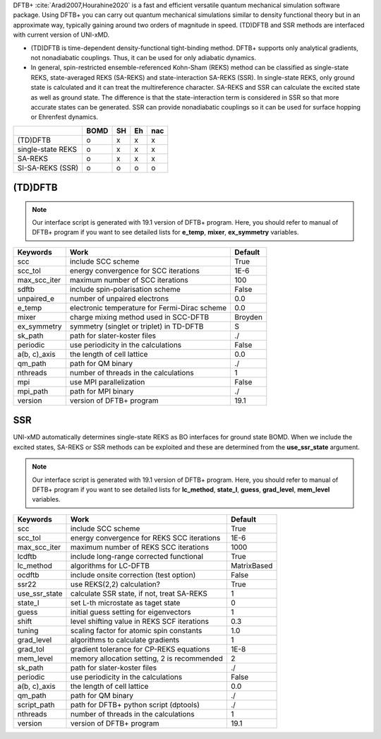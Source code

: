 
DFTB+ :cite:`Aradi2007,Hourahine2020` is a fast and efficient versatile quantum mechanical simulation software package.
Using DFTB+ you can carry out quantum mechanical simulations similar to density functional
theory but in an approximate way, typically gaining around two orders of magnitude in
speed. (TD)DFTB and SSR methods are interfaced with current version of UNI-xMD.

- (TD)DFTB is time-dependent density-functional tight-binding method. DFTB+ supports only
  analytical gradients, not nonadiabatic couplings. Thus, it can be used for only adiabatic dynamics.

- In general, spin-restricted ensemble-referenced Kohn-Sham (REKS) method can be classified
  as single-state REKS, state-averaged REKS (SA-REKS) and state-interaction SA-REKS (SSR).
  In single-state REKS, only ground state is calculated and it can treat the multireference
  character. SA-REKS and SSR can calculate the excited state as well as ground state. The
  difference is that the state-interaction term is considered in SSR so that more accurate
  states can be generated. SSR can provide nonadiabatic couplings so it can be used for
  surface hopping or Ehrenfest dynamics.

+-------------------+------+----+----+-----+
|                   | BOMD | SH | Eh | nac |
+===================+======+====+====+=====+
| (TD)DFTB          | o    | x  | x  | x   |
+-------------------+------+----+----+-----+
| single-state REKS | o    | x  | x  | x   |
+-------------------+------+----+----+-----+
| SA-REKS           | o    | x  | x  | x   |
+-------------------+------+----+----+-----+
| SI-SA-REKS (SSR)  | o    | o  | o  | o   |
+-------------------+------+----+----+-----+

(TD)DFTB
^^^^^^^^^^^^^^^^^^^^^^^^^^^^^^^^^^^^^

.. note:: Our interface script is generated with 19.1 version of DFTB+ program.
   Here, you should refer to manual of DFTB+ program if you want to see detailed
   lists for **e_temp**, **mixer**, **ex_symmetry** variables.

+-------------------+------------------------------------------------+---------+
| Keywords          | Work                                           | Default |
+===================+================================================+=========+
| scc               | include SCC scheme                             | True    |
+-------------------+------------------------------------------------+---------+
| scc_tol           | energy convergence for SCC iterations          | 1E-6    |
+-------------------+------------------------------------------------+---------+
| max_scc_iter      | maximum number of SCC iterations               | 100     |
+-------------------+------------------------------------------------+---------+
| sdftb             | include spin-polarisation scheme               | False   |
+-------------------+------------------------------------------------+---------+
| unpaired_e        | number of unpaired electrons                   | 0.0     |
+-------------------+------------------------------------------------+---------+
| e_temp            | electronic temperature for Fermi-Dirac scheme  | 0.0     |
+-------------------+------------------------------------------------+---------+
| mixer             | charge mixing method used in SCC-DFTB          | Broyden |
+-------------------+------------------------------------------------+---------+
| ex_symmetry       | symmetry (singlet or triplet) in TD-DFTB       | S       |
+-------------------+------------------------------------------------+---------+
| sk_path           | path for slater-koster files                   | ./      |
+-------------------+------------------------------------------------+---------+
| periodic          | use periodicity in the calculations            | False   |
+-------------------+------------------------------------------------+---------+
| a(b, c)_axis      | the length of cell lattice                     | 0.0     |
+-------------------+------------------------------------------------+---------+
| qm_path           | path for QM binary                             | ./      |
+-------------------+------------------------------------------------+---------+
| nthreads          | number of threads in the calculations          | 1       |
+-------------------+------------------------------------------------+---------+
| mpi               | use MPI parallelization                        | False   |
+-------------------+------------------------------------------------+---------+
| mpi_path          | path for MPI binary                            | ./      |
+-------------------+------------------------------------------------+---------+
| version           | version of DFTB+ program                       | 19.1    |
+-------------------+------------------------------------------------+---------+

SSR
^^^^^^^^^^^^^^^^^^^^^^^^^^^^^^^^^^^^^

UNI-xMD automatically determines single-state REKS as BO interfaces for ground state BOMD.
When we include the excited states, SA-REKS or SSR methods can be exploited and these are
determined from the **use_ssr_state** argument.

.. note:: Our interface script is generated with 19.1 version of DFTB+ program.
   Here, you should refer to manual of DFTB+ program if you want to see detailed
   lists for **lc_method**, **state_l**, **guess**, **grad_level**, **mem_level** variables.

+-------------------+------------------------------------------------+-------------+
| Keywords          | Work                                           | Default     |
+===================+================================================+=============+
| scc               | include SCC scheme                             | True        |
+-------------------+------------------------------------------------+-------------+
| scc_tol           | energy convergence for REKS SCC iterations     | 1E-6        |
+-------------------+------------------------------------------------+-------------+
| max_scc_iter      | maximum number of REKS SCC iterations          | 1000        |
+-------------------+------------------------------------------------+-------------+
| lcdftb            | include long-range corrected functional        | True        |
+-------------------+------------------------------------------------+-------------+
| lc_method         | algorithms for LC-DFTB                         | MatrixBased |
+-------------------+------------------------------------------------+-------------+
| ocdftb            | include onsite correction (test option)        | False       |
+-------------------+------------------------------------------------+-------------+
| ssr22             | use REKS(2,2) calculation?                     | True        |
+-------------------+------------------------------------------------+-------------+
| use_ssr_state     | calculate SSR state, if not, treat SA-REKS     | 1           |
+-------------------+------------------------------------------------+-------------+
| state_l           | set L-th microstate as taget state             | 0           |
+-------------------+------------------------------------------------+-------------+
| guess             | initial guess setting for eigenvectors         | 1           |
+-------------------+------------------------------------------------+-------------+
| shift             | level shifting value in REKS SCF iterations    | 0.3         |
+-------------------+------------------------------------------------+-------------+
| tuning            | scaling factor for atomic spin constants       | 1.0         |
+-------------------+------------------------------------------------+-------------+
| grad_level        | algorithms to calculate gradients              | 1           |
+-------------------+------------------------------------------------+-------------+
| grad_tol          | gradient tolerance for CP-REKS equations       | 1E-8        |
+-------------------+------------------------------------------------+-------------+
| mem_level         | memory allocation setting, 2 is recommended    | 2           |
+-------------------+------------------------------------------------+-------------+
| sk_path           | path for slater-koster files                   | ./          |
+-------------------+------------------------------------------------+-------------+
| periodic          | use periodicity in the calculations            | False       |
+-------------------+------------------------------------------------+-------------+
| a(b, c)_axis      | the length of cell lattice                     | 0.0         |
+-------------------+------------------------------------------------+-------------+
| qm_path           | path for QM binary                             | ./          |
+-------------------+------------------------------------------------+-------------+
| script_path       | path for DFTB+ python script (dptools)         | ./          |
+-------------------+------------------------------------------------+-------------+
| nthreads          | number of threads in the calculations          | 1           |
+-------------------+------------------------------------------------+-------------+
| version           | version of DFTB+ program                       | 19.1        |
+-------------------+------------------------------------------------+-------------+

